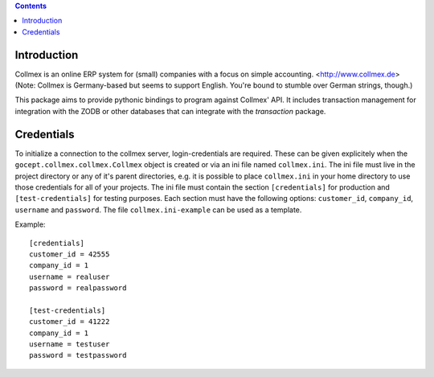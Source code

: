 .. contents::

.. image:: https://travis-ci.com/gocept/gocept.collmex.svg?branch=master
           :target: https://travis-ci.com/gocept/gocept.collmex
.. image:: https://coveralls.io/repos/github/gocept/gocept.collmex/badge.svg?branch=master
           :target: https://coveralls.io/github/gocept/gocept.collmex?branch=master
.. image:: https://img.shields.io/pypi/v/gocept.collmex.svg
           :target: https://pypi.org/project/gocept.collmex/
           :alt: Current version on PyPI
.. image:: https://img.shields.io/pypi/pyversions/gocept.collmex.svg
           :target: https://pypi.org/project/gocept.collmex/
           :alt: Supported Python versions


Introduction
============

Collmex is an online ERP system for (small) companies with a focus on simple
accounting. <http://www.collmex.de> (Note: Collmex is Germany-based but seems
to support English. You're bound to stumble over German strings, though.)

This package aims to provide pythonic bindings to program against Collmex'
API. It includes transaction management for integration with the ZODB or other
databases that can integrate with the `transaction` package.


Credentials
===========

To initialize a connection to the collmex server, login-credentials are required. These can be given explicitely when the ``gocept.collmex.collmex.Collmex`` object is created or via an ini file named ``collmex.ini``.
The ini file must live in the project directory or any of it's parent directories, e.g. it is possible to place ``collmex.ini`` in your home directory to use those credentials for all of your projects.
The ini file must contain the section ``[credentials]`` for production and ``[test-credentials]`` for testing purposes.
Each section must have the following options: ``customer_id``, ``company_id``, ``username`` and ``password``.
The file ``collmex.ini-example`` can be used as a template.

Example::

    [credentials]
    customer_id = 42555
    company_id = 1
    username = realuser
    password = realpassword

    [test-credentials]
    customer_id = 41222
    company_id = 1
    username = testuser
    password = testpassword

